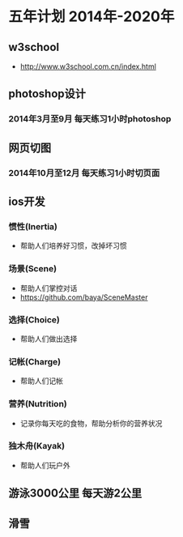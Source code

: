 * 五年计划 2014年-2020年
** w3school
- http://www.w3school.com.cn/index.html
** photoshop设计
*** 2014年3月至9月 每天练习1小时photoshop
** 网页切图
*** 2014年10月至12月 每天练习1小时切页面
** ios开发
*** 惯性(Inertia)
- 帮助人们培养好习惯，改掉坏习惯
*** 场景(Scene)
- 帮助人们掌控对话
- https://github.com/baya/SceneMaster
*** 选择(Choice)
- 帮助人们做出选择
*** 记帐(Charge)
- 帮助人们记帐
*** 营养(Nutrition)
- 记录你每天吃的食物，帮助分析你的营养状况
*** 独木舟(Kayak)
- 帮助人们玩户外
** 游泳3000公里 每天游2公里
** 滑雪
